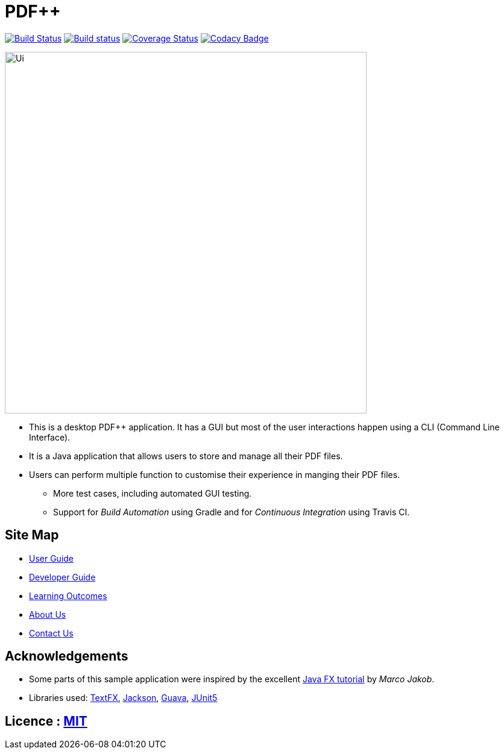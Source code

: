 = PDF++
ifdef::env-github,env-browser[:relfileprefix: docs/]

https://travis-ci.org/CS2103-AY1819S2-T12-4/main[image:https://travis-ci.org/CS2103-AY1819S2-T12-4/main.svg?branch=master[Build Status]]
https://ci.appveyor.com/project/CS2103-AY1819S2-T12-4/main[image:https://ci.appveyor.com/api/projects/status/3boko2x2vr5cc3w2?svg=true[Build status]]
https://coveralls.io/github/cs2103-ay1819s2-t12-4/main?branch=master[image:https://coveralls.io/repos/github/cs2103-ay1819s2-t12-4/main/badge.svg?branch=master[Coverage Status]]
https://www.codacy.com/app/CS2103-AY1819S2-T12-4/main?utm_source=github.com&utm_medium=referral&utm_content=CS2103-AY1819S2-T12-4/main&utm_campaign=Badge_Grade[image:https://api.codacy.com/project/badge/Grade/ee2bd70ba94d406ebec24148ecfd4c6c?svg=true[Codacy Badge]]

ifdef::env-github[]
image::docs/images/Ui.png[width="600"]
endif::[]

ifndef::env-github[]
image::images/Ui.png[width="600"]
endif::[]

* This is a desktop PDF++ application. It has a GUI but most of the user interactions happen using a CLI (Command Line Interface).
* It is a Java application that allows users to store and manage all their PDF files.
* Users can perform multiple function to customise their experience in manging their PDF files.
** More test cases, including automated GUI testing.
** Support for _Build Automation_ using Gradle and for _Continuous Integration_ using Travis CI.

== Site Map

* <<UserGuide#, User Guide>>
* <<DeveloperGuide#, Developer Guide>>
* <<LearningOutcomes#, Learning Outcomes>>
* <<AboutUs#, About Us>>
* <<ContactUs#, Contact Us>>

== Acknowledgements

* Some parts of this sample application were inspired by the excellent http://code.makery.ch/library/javafx-8-tutorial/[Java FX tutorial] by
_Marco Jakob_.
* Libraries used: https://github.com/TestFX/TestFX[TextFX], https://github.com/FasterXML/jackson[Jackson], https://github.com/google/guava[Guava], https://github.com/junit-team/junit5[JUnit5]

== Licence : link:LICENSE[MIT]
